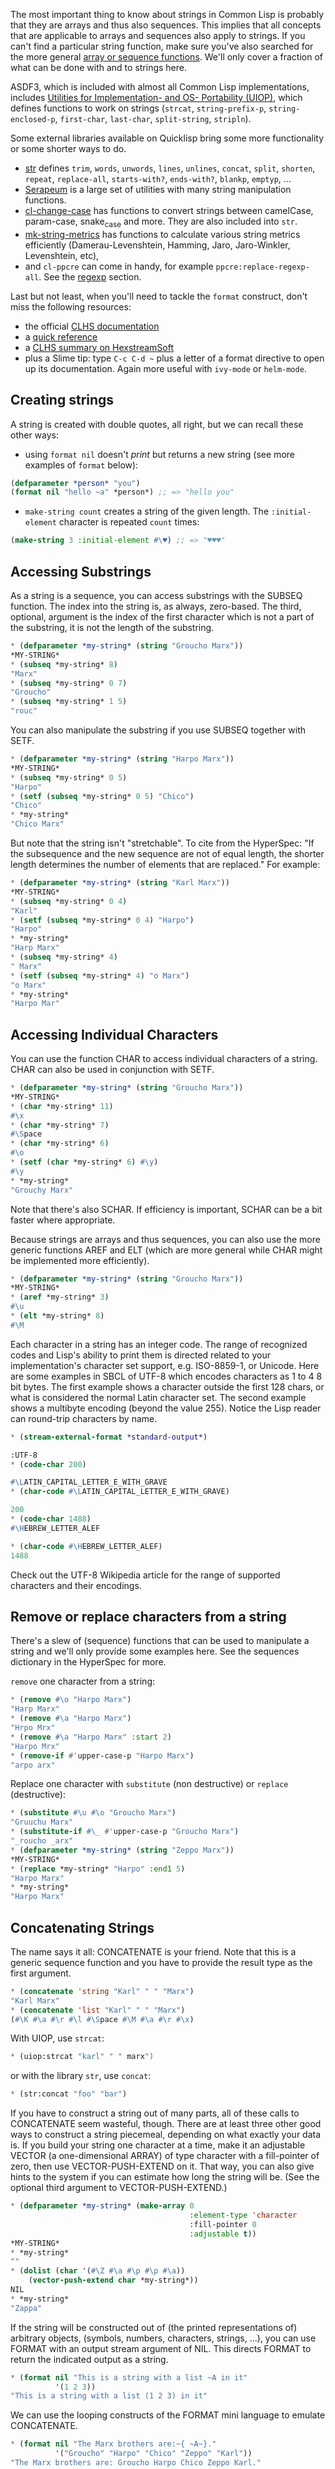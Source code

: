 The most important thing to know about strings in Common Lisp is probably that
they are arrays and thus also sequences. This implies that all concepts that are
applicable to arrays and sequences also apply to strings. If you can't find a
particular string function, make sure you've also searched for the more general
[[http://www.gigamonkeys.com/book/collections.html][array or sequence functions]]. We'll only cover a fraction of what can be done
with and to strings here.

ASDF3, which is included with almost all Common Lisp implementations,
includes
[[https://gitlab.common-lisp.net/asdf/asdf/blob/master/uiop/README.md][Utilities for Implementation- and OS- Portability (UIOP)]],
which defines functions to work on strings (=strcat=,
=string-prefix-p=, =string-enclosed-p=, =first-char=, =last-char=,
=split-string=, =stripln=).

Some external libraries available on Quicklisp bring some more
functionality or some shorter ways to do.

- [[https://github.com/vindarel/cl-str][str]] defines =trim=, =words=,
  =unwords=, =lines=, =unlines=, =concat=, =split=, =shorten=, =repeat=,
  =replace-all=, =starts-with?=, =ends-with?=, =blankp=, =emptyp=, ...
- [[https://github.com/ruricolist/serapeum/blob/master/REFERENCE.md#strings][Serapeum]] is a large set of utilities with many string manipulation functions.
- [[https://github.com/rudolfochrist/cl-change-case][cl-change-case]]
  has functions to convert strings between camelCase, param-case,
  snake_case and more. They are also included into =str=.
- [[https://github.com/cbaggers/mk-string-metrics][mk-string-metrics]]
  has functions to calculate various string metrics efficiently
  (Damerau-Levenshtein, Hamming, Jaro, Jaro-Winkler, Levenshtein, etc),
- and =cl-ppcre= can come in handy, for example
  =ppcre:replace-regexp-all=. See the [[file:regexp.org][regexp]] section.

Last but not least, when you'll need to tackle the =format= construct,
don't miss the following resources:

- the official [[http://www.lispworks.com/documentation/HyperSpec/Body/22_c.htm][CLHS documentation]]
- a [[http://clqr.boundp.org/][quick reference]]
- a [[https://www.hexstreamsoft.com/articles/common-lisp-format-reference/clhs-summary/#subsections-summary-table][CLHS summary on HexstreamSoft]]
- plus a Slime tip: type =C-c C-d ~= plus a letter of a format directive to open up its documentation. Again more useful with =ivy-mode= or =helm-mode=.

** Creating strings
   :PROPERTIES:
   :CUSTOM_ID: creating-strings
   :END:

A string is created with double quotes, all right, but we can recall
these other ways:

- using =format nil= doesn't /print/ but returns a new string (see
  more examples of =format= below):

#+BEGIN_SRC lisp
  (defparameter *person* "you")
  (format nil "hello ~a" *person*) ;; => "hello you"
#+END_SRC

- =make-string count= creates a string of the given length. The
  =:initial-element= character is repeated =count= times:

#+BEGIN_SRC lisp
  (make-string 3 :initial-element #\♥) ;; => "♥♥♥"
#+END_SRC

** Accessing Substrings
   :PROPERTIES:
   :CUSTOM_ID: accessing-substrings
   :END:

As a string is a sequence, you can access substrings with the SUBSEQ
function. The index into the string is, as always, zero-based. The third,
optional, argument is the index of the first character which is not a part of
the substring, it is not the length of the substring.

#+BEGIN_SRC lisp
  * (defparameter *my-string* (string "Groucho Marx"))
  *MY-STRING*
  * (subseq *my-string* 8)
  "Marx"
  * (subseq *my-string* 0 7)
  "Groucho"
  * (subseq *my-string* 1 5)
  "rouc"
#+END_SRC

You can also manipulate the substring if you use SUBSEQ together with SETF.

#+BEGIN_SRC lisp
  * (defparameter *my-string* (string "Harpo Marx"))
  *MY-STRING*
  * (subseq *my-string* 0 5)
  "Harpo"
  * (setf (subseq *my-string* 0 5) "Chico")
  "Chico"
  * *my-string*
  "Chico Marx"
#+END_SRC

But note that the string isn't "stretchable". To cite from the HyperSpec: "If
the subsequence and the new sequence are not of equal length, the shorter length
determines the number of elements that are replaced." For example:

#+BEGIN_SRC lisp
  * (defparameter *my-string* (string "Karl Marx"))
  *MY-STRING*
  * (subseq *my-string* 0 4)
  "Karl"
  * (setf (subseq *my-string* 0 4) "Harpo")
  "Harpo"
  * *my-string*
  "Harp Marx"
  * (subseq *my-string* 4)
  " Marx"
  * (setf (subseq *my-string* 4) "o Marx")
  "o Marx"
  * *my-string*
  "Harpo Mar"
#+END_SRC

** Accessing Individual Characters
   :PROPERTIES:
   :CUSTOM_ID: accessing-individual-characters
   :END:

You can use the function CHAR to access individual characters of a string. CHAR
can also be used in conjunction with SETF.

#+BEGIN_SRC lisp
  * (defparameter *my-string* (string "Groucho Marx"))
  *MY-STRING*
  * (char *my-string* 11)
  #\x
  * (char *my-string* 7)
  #\Space
  * (char *my-string* 6)
  #\o
  * (setf (char *my-string* 6) #\y)
  #\y
  * *my-string*
  "Grouchy Marx"
#+END_SRC

Note that there's also SCHAR. If efficiency is important, SCHAR can be a bit
faster where appropriate.

Because strings are arrays and thus sequences, you can also use the more generic
functions AREF and ELT (which are more general while CHAR might be implemented
more efficiently).

#+BEGIN_SRC lisp
  * (defparameter *my-string* (string "Groucho Marx"))
  *MY-STRING*
  * (aref *my-string* 3)
  #\u
  * (elt *my-string* 8)
  #\M
#+END_SRC

Each character in a string has an integer code. The range of recognized codes
and Lisp's ability to print them is directed related to your implementation's
character set support, e.g. ISO-8859-1, or Unicode. Here are some examples in
SBCL of UTF-8 which encodes characters as 1 to 4 8 bit bytes. The first example
shows a character outside the first 128 chars, or what is considered the normal
Latin character set. The second example shows a multibyte encoding (beyond the
value 255). Notice the Lisp reader can round-trip characters by name.

#+BEGIN_SRC lisp
  * (stream-external-format *standard-output*)

  :UTF-8
  * (code-char 200)

  #\LATIN_CAPITAL_LETTER_E_WITH_GRAVE
  * (char-code #\LATIN_CAPITAL_LETTER_E_WITH_GRAVE)

  200
  * (code-char 1488)
  #\HEBREW_LETTER_ALEF

  * (char-code #\HEBREW_LETTER_ALEF)
  1488
#+END_SRC

Check out the UTF-8 Wikipedia article for the range of supported characters and
their encodings.

** Remove or replace characters from a string
   :PROPERTIES:
   :CUSTOM_ID: remove-or-replace-characters-from-a-string
   :END:

There's a slew of (sequence) functions that can be used to manipulate a string
and we'll only provide some examples here. See the sequences dictionary in the
HyperSpec for more.

=remove= one character from a string:

#+BEGIN_SRC lisp
  * (remove #\o "Harpo Marx")
  "Harp Marx"
  * (remove #\a "Harpo Marx")
  "Hrpo Mrx"
  * (remove #\a "Harpo Marx" :start 2)
  "Harpo Mrx"
  * (remove-if #'upper-case-p "Harpo Marx")
  "arpo arx"
#+END_SRC

Replace one character with =substitute= (non destructive) or =replace= (destructive):

#+BEGIN_SRC lisp
  * (substitute #\u #\o "Groucho Marx")
  "Gruuchu Marx"
  * (substitute-if #\_ #'upper-case-p "Groucho Marx")
  "_roucho _arx"
  * (defparameter *my-string* (string "Zeppo Marx"))
  *MY-STRING*
  * (replace *my-string* "Harpo" :end1 5)
  "Harpo Marx"
  * *my-string*
  "Harpo Marx"
#+END_SRC

** Concatenating Strings
   :PROPERTIES:
   :CUSTOM_ID: concatenating-strings
   :END:

The name says it all: CONCATENATE is your friend. Note that this is a generic
sequence function and you have to provide the result type as the first argument.

#+BEGIN_SRC lisp
  * (concatenate 'string "Karl" " " "Marx")
  "Karl Marx"
  * (concatenate 'list "Karl" " " "Marx")
  (#\K #\a #\r #\l #\Space #\M #\a #\r #\x)
#+END_SRC

With UIOP, use =strcat=:

#+BEGIN_SRC lisp
  * (uiop:strcat "karl" " " marx")
#+END_SRC

or with the library =str=, use =concat=:

#+BEGIN_SRC lisp
  * (str:concat "foo" "bar")
#+END_SRC

If you have to construct a string out of many parts, all of these calls to
CONCATENATE seem wasteful, though. There are at least three other good ways to
construct a string piecemeal, depending on what exactly your data is. If you
build your string one character at a time, make it an adjustable VECTOR (a
one-dimensional ARRAY) of type character with a fill-pointer of zero, then use
VECTOR-PUSH-EXTEND on it. That way, you can also give hints to the system if you
can estimate how long the string will be. (See the optional third argument to
VECTOR-PUSH-EXTEND.)

#+BEGIN_SRC lisp
  * (defparameter *my-string* (make-array 0
                                          :element-type 'character
                                          :fill-pointer 0
                                          :adjustable t))
  *MY-STRING*
  * *my-string*
  ""
  * (dolist (char '(#\Z #\a #\p #\p #\a))
      (vector-push-extend char *my-string*))
  NIL
  * *my-string*
  "Zappa"
#+END_SRC

If the string will be constructed out of (the printed representations of)
arbitrary objects, (symbols, numbers, characters, strings, ...), you can use
FORMAT with an output stream argument of NIL. This directs FORMAT to return the
indicated output as a string.

#+BEGIN_SRC lisp
  * (format nil "This is a string with a list ~A in it"
            '(1 2 3))
  "This is a string with a list (1 2 3) in it"
#+END_SRC

We can use the looping constructs of the FORMAT mini language to emulate
CONCATENATE.

#+BEGIN_SRC lisp
  * (format nil "The Marx brothers are:~{ ~A~}."
            '("Groucho" "Harpo" "Chico" "Zeppo" "Karl"))
  "The Marx brothers are: Groucho Harpo Chico Zeppo Karl."
#+END_SRC

FORMAT can do a lot more processing but it has a relatively arcane syntax. After
this last example, you can find the details in the CLHS section about formatted
output.

#+BEGIN_SRC lisp
  * (format nil "The Marx brothers are:~{ ~A~^,~}."
            '("Groucho" "Harpo" "Chico" "Zeppo" "Karl"))
  "The Marx brothers are: Groucho, Harpo, Chico, Zeppo, Karl."
#+END_SRC

Another way to create a string out of the printed representation of various
object is using WITH-OUTPUT-TO-STRING. The value of this handy macro is a string
containing everything that was output to the string stream within the body to
the macro. This means you also have the full power of FORMAT at your disposal,
should you need it.

#+BEGIN_SRC lisp
  * (with-output-to-string (stream)
      (dolist (char '(#\Z #\a #\p #\p #\a #\, #\Space))
        (princ char stream))
      (format stream "~S - ~S" 1940 1993))
  "Zappa, 1940 - 1993"
#+END_SRC

** Processing a String One Character at a Time
   :PROPERTIES:
   :CUSTOM_ID: processing-a-string-one-character-at-a-time
   :END:

Use the MAP function to process a string one character at a time.

#+BEGIN_SRC lisp
  * (defparameter *my-string* (string "Groucho Marx"))
  *MY-STRING*
  * (map 'string #'(lambda (c) (print c)) *my-string*)
  #\G
  #\r
  #\o
  #\u
  #\c
  #\h
  #\o
  #\Space
  #\M
  #\a
  #\r
  #\x
  "Groucho Marx"
#+END_SRC

Or do it with LOOP.

#+BEGIN_SRC lisp
  * (loop for char across "Zeppo"
          collect char)
  (#\Z #\e #\p #\p #\o)
#+END_SRC

** Reversing a String by Word or Character
   :PROPERTIES:
   :CUSTOM_ID: reversing-a-string-by-word-or-character
   :END:

Reversing a string by character is easy using the built-in REVERSE function (or
its destructive counterpart NREVERSE).

#+BEGIN_SRC lisp
  *(defparameter *my-string* (string "DSL"))
  *MY-STRING*
  * (reverse *my-string*)
  "LSD"
#+END_SRC

There's no one-liner in CL to reverse a string by word (like you would do it in
Perl with split and join). You either have to use functions from an external
library like SPLIT-SEQUENCE or you have to roll your own solution.

Here's an attempt with the =str= library:

#+BEGIN_SRC lisp
  * (defparameter *singing* "singing in the rain")
  *SINGING*
  * (str:words *SINGING*)
  ("singing" "in" "the" "rain")
  * (reverse *)
  ("rain" "the" "in" "singing")
  * (str:unwords *)
  "rain the in singing"
#+END_SRC

And here's another one with no external dependencies:

#+BEGIN_SRC lisp
  * (defun split-by-one-space (string)
      "Returns a list of substrings of string
      divided by ONE space each.
      Note: Two consecutive spaces will be seen as
      if there were an empty string between them."
      (loop for i = 0 then (1+ j)
            as j = (position #\Space string :start i)
            collect (subseq string i j)
            while j))
  SPLIT-BY-ONE-SPACE
  * (split-by-one-space "Singing in the rain")
  ("Singing" "in" "the" "rain")
  * (split-by-one-space "Singing in the  rain")
  ("Singing" "in" "the" "" "rain")
  * (split-by-one-space "Cool")
  ("Cool")
  * (split-by-one-space " Cool ")
  ("" "Cool" "")
  * (defun join-string-list (string-list)
      "Concatenates a list of strings
  and puts spaces between the elements."
      (format nil "~{~A~^ ~}" string-list))
  JOIN-STRING-LIST
  * (join-string-list '("We" "want" "better" "examples"))
  "We want better examples"
  * (join-string-list '("Really"))
  "Really"
  * (join-string-list '())
  ""
  * (join-string-list
     (nreverse
      (split-by-one-space
       "Reverse this sentence by word")))
  "word by sentence this Reverse"
#+END_SRC

** Dealing with unicode strings
   :PROPERTIES:
   :CUSTOM_ID: dealing-with-unicode-strings
   :END:

We'll use here [[http://www.sbcl.org/manual/index.org#String-operations][SBCL's string operations]]. More generally, see [[http://www.sbcl.org/manual/index.org#Unicode-Support][SBCL's unicode support]].

*** Sorting unicode strings alphabetically
    :PROPERTIES:
    :CUSTOM_ID: sorting-unicode-strings-alphabetically
    :END:

Sorting unicode strings with =string-lessp= as the comparison function
isn't satisfying:

#+BEGIN_SRC lisp
  (sort '("Aaa" "Ééé" "Zzz") #'string-lessp)
  ;; ("Aaa" "Zzz" "Ééé")
#+END_SRC

With [[http://www.sbcl.org/manual/#String-operations][SBCL]], use =sb-unicode:unicode<=:

#+BEGIN_SRC lisp
  (sort '("Aaa" "Ééé" "Zzz") #'sb-unicode:unicode<)
  ;; ("Aaa" "Ééé" "Zzz")
#+END_SRC

*** Breaking strings into graphenes, sentences, lines and words
    :PROPERTIES:
    :CUSTOM_ID: breaking-strings-into-graphenes-sentences-lines-and-words
    :END:

These functions use SBCL's [[http://www.sbcl.org/manual/#String-operations][=sb-unicode=]]: they are SBCL specific.

Use =sb-unicode:sentences= to break a string into sentences according
to the default sentence breaking rules.

Use =sb-unicode:lines= to break a string into lines that are no wider
than the =:margin= keyword argument. Combining marks will always be kept together with their base characters, and spaces (but not other types of whitespace) will be removed from the end of lines. If =:margin= is unspecified, it defaults to 80 characters

#+BEGIN_SRC lisp
  (sb-unicode:lines "A first sentence. A second somewhat long one." :margin 10)
  ;; => ("A first"
         "sentence."
         "A second"
         "somewhat"
         "long one.")
#+END_SRC

See also =sb-unicode:words= and =sb-unicode:graphenes=.

Tip: you can ensure these functions are run only in SBCL with a feature flag:

#+BEGIN_EXAMPLE
  #+sbcl
  (runs on sbcl)
  #-sbcl
  (runs on other implementations)
#+END_EXAMPLE

** Controlling Case
   :PROPERTIES:
   :CUSTOM_ID: controlling-case
   :END:

Common Lisp has a couple of functions to control the case of a string.

#+BEGIN_SRC lisp
  * (string-upcase "cool")
  "COOL"
  * (string-upcase "Cool")
  "COOL"
  * (string-downcase "COOL")
  "cool"
  * (string-downcase "Cool")
  "cool"
  * (string-capitalize "cool")
  "Cool"
  * (string-capitalize "cool example")
  "Cool Example"
#+END_SRC

These functions take the =:start= and =:end= keyword arguments so you can optionally
only manipulate a part of the string. They also have destructive counterparts
whose names starts with "N".

#+BEGIN_SRC lisp
  * (string-capitalize "cool example" :start 5)
  "cool Example"
  * (string-capitalize "cool example" :end 5)
  "Cool example"
  * (defparameter *my-string* (string "BIG"))
  *MY-STRING*
  * (defparameter *my-downcase-string* (nstring-downcase *my-string*))
  *MY-DOWNCASE-STRING*
  * *my-downcase-string*
  "big"
  * *my-string*
  "big"
#+END_SRC

Note this potential caveat: according to the HyperSpec,

#+BEGIN_QUOTE
  for STRING-UPCASE, STRING-DOWNCASE, and STRING-CAPITALIZE, string is not modified. However, if no characters in string require conversion, the result may be either string or a copy of it, at the implementation's discretion.
#+END_QUOTE

This implies that the last result in
the following example is implementation-dependent - it may either be "BIG" or
"BUG". If you want to be sure, use COPY-SEQ.

#+BEGIN_SRC lisp
  * (defparameter *my-string* (string "BIG"))
  *MY-STRING*
  * (defparameter *my-upcase-string* (string-upcase *my-string*))
  *MY-UPCASE-STRING*
  * (setf (char *my-string* 1) #\U)
  #\U
  * *my-string*
  "BUG"
  * *my-upcase-string*
  "BIG"
#+END_SRC

*** With the format function
    :PROPERTIES:
    :CUSTOM_ID: with-the-format-function
    :END:

The format function has directives to change the case of words:

**** To lower case: ~( ~)
     :PROPERTIES:
     :CUSTOM_ID: to-lower-case
     :END:

#+BEGIN_SRC lisp
  (format t "~(~a~)" "HELLO WORLD")
  ;; => hello world
#+END_SRC

**** Capitalize every word: ~:( ~)
     :PROPERTIES:
     :CUSTOM_ID: capitalize-every-word
     :END:

#+BEGIN_SRC lisp
  (format t "~:(~a~)" "HELLO WORLD")
  Hello World
  NIL
#+END_SRC

**** Capitalize the first word: ~@( ~)
     :PROPERTIES:
     :CUSTOM_ID: capitalize-the-first-word
     :END:

#+BEGIN_SRC lisp
  (format t "~@(~a~)" "hello world")
  Hello world
  NIL
#+END_SRC

**** To upper case: ~@:( ~)
     :PROPERTIES:
     :CUSTOM_ID: to-upper-case
     :END:

Where we re-use the colon and the @:

#+BEGIN_SRC lisp
  (format t "~@:(~a~)" "hello world")
  HELLO WORLD
  NIL
#+END_SRC

** Trimming Blanks from the Ends of a String
   :PROPERTIES:
   :CUSTOM_ID: trimming-blanks-from-the-ends-of-a-string
   :END:

Not only can you trim blanks, but you can get rid of arbitrary characters. The
functions STRING-TRIM, STRING-LEFT-TRIM and STRING-RIGHT-TRIM return a substring
of their second argument where all characters that are in the first argument are
removed off the beginning and/or the end. The first argument can be any sequence
of characters.

#+BEGIN_SRC lisp
  * (string-trim " " " trim me ")
  "trim me"
  * (string-trim " et" " trim me ")
  "rim m"
  * (string-left-trim " et" " trim me ")
  "rim me "
  * (string-right-trim " et" " trim me ")
  " trim m"
  * (string-right-trim '(#\Space #\e #\t) " trim me ")
  " trim m"
  * (string-right-trim '(#\Space #\e #\t #\m) " trim me ")
#+END_SRC

Note: The caveat mentioned in the section about Controlling Case also applies
here.

** Converting between Symbols and Strings
   :PROPERTIES:
   :CUSTOM_ID: converting-between-symbols-and-strings
   :END:

The function INTERN will "convert" a string to a symbol. Actually, it will check
whether the symbol denoted by the string (its first argument) is already
accessible in the package (its second, optional, argument which defaults to the
current package) and enter it, if necessary, into this package. It is beyond the
scope of this chapter to explain all the concepts involved and to address the
second return value of this function. See the CLHS chapter about packages for
details.

Note that the case of the string is relevant.

#+BEGIN_SRC lisp
  * (in-package "COMMON-LISP-USER")
  #<The COMMON-LISP-USER package, 35/44 internal, 0/9 external>
  * (intern "MY-SYMBOL")
  MY-SYMBOL
  NIL
  * (intern "MY-SYMBOL")
  MY-SYMBOL
  :INTERNAL
  * (export 'MY-SYMBOL)
  T
  * (intern "MY-SYMBOL")
  MY-SYMBOL
  :EXTERNAL
  * (intern "My-Symbol")
  |My-Symbol|
  NIL
  * (intern "MY-SYMBOL" "KEYWORD")
  :MY-SYMBOL
  NIL
  * (intern "MY-SYMBOL" "KEYWORD")
  :MY-SYMBOL
  :EXTERNAL
#+END_SRC

To do the opposite, convert from a symbol to a string, use SYMBOL-NAME or
STRING.

#+BEGIN_SRC lisp
  * (symbol-name 'MY-SYMBOL)
  "MY-SYMBOL"
  * (symbol-name 'my-symbol)
  "MY-SYMBOL"
  * (symbol-name '|my-symbol|)
  "my-symbol"
  * (string 'howdy)
  "HOWDY"
#+END_SRC

** Converting between Characters and Strings
   :PROPERTIES:
   :CUSTOM_ID: converting-between-characters-and-strings
   :END:

You can use COERCE to convert a string of length 1 to a character. You can also
use COERCE to convert any sequence of characters into a string. You can not use
COERCE to convert a character to a string, though - you'll have to use STRING
instead.

#+BEGIN_SRC lisp
  * (coerce "a" 'character)
  #\a
  * (coerce (subseq "cool" 2 3) 'character)
  #\o
  * (coerce "cool" 'list)
  (#\c #\o #\o #\l)
  * (coerce '(#\h #\e #\y) 'string)
  "hey"
  * (coerce (nth 2 '(#\h #\e #\y)) 'character)
  #\y
  * (defparameter *my-array* (make-array 5 :initial-element #\x))
  *MY-ARRAY*
  * *my-array*
  #(#\x #\x #\x #\x #\x)
  * (coerce *my-array* 'string)
  "xxxxx"
  * (string 'howdy)
  "HOWDY"
  * (string #\y)
  "y"
  * (coerce #\y 'string)
  #\y can't be converted to type STRING.
     [Condition of type SIMPLE-TYPE-ERROR]
#+END_SRC

** Finding an Element of a String
   :PROPERTIES:
   :CUSTOM_ID: finding-an-element-of-a-string
   :END:

Use FIND, POSITION, and their -IF counterparts to find characters in a string.

#+BEGIN_SRC lisp
  * (find #\t "The Hyperspec contains approximately 110,000 hyperlinks." :test #'equal)
  #\t
  * (find #\t "The Hyperspec contains approximately 110,000 hyperlinks." :test #'equalp)
  #\T
  * (find #\z "The Hyperspec contains approximately 110,000 hyperlinks." :test #'equalp)
  NIL
  * (find-if #'digit-char-p "The Hyperspec contains approximately 110,000 hyperlinks.")
  #\1
  * (find-if #'digit-char-p "The Hyperspec contains approximately 110,000 hyperlinks." :from-end t)
  #\0
  * (position #\t "The Hyperspec contains approximately 110,000 hyperlinks." :test #'equal)
  17
  * (position #\t "The Hyperspec contains approximately 110,000 hyperlinks." :test #'equalp)
  0
  * (position-if #'digit-char-p "The Hyperspec contains approximately 110,000 hyperlinks.")
  37
  * (position-if #'digit-char-p "The Hyperspec contains approximately 110,000 hyperlinks." :from-end t)
  43
#+END_SRC

Or use COUNT and friends to count characters in a string.

#+BEGIN_SRC lisp
  * (count #\t "The Hyperspec contains approximately 110,000 hyperlinks." :test #'equal)
  2
  * (count #\t "The Hyperspec contains approximately 110,000 hyperlinks." :test #'equalp)
  3
  * (count-if #'digit-char-p "The Hyperspec contains approximately 110,000 hyperlinks.")
  6
  * (count-if #'digit-char-p "The Hyperspec contains approximately 110,000 hyperlinks." :start 38)
  5
#+END_SRC

** Finding a Substring of a String
   :PROPERTIES:
   :CUSTOM_ID: finding-a-substring-of-a-string
   :END:

The function SEARCH can find substrings of a string.

#+BEGIN_SRC lisp
  * (search "we" "If we can't be free we can at least be cheap")
  3
  * (search "we" "If we can't be free we can at least be cheap" :from-end t)
  20
  * (search "we" "If we can't be free we can at least be cheap" :start2 4)
  20
  * (search "we" "If we can't be free we can at least be cheap" :end2 5 :from-end t)
  3
  * (search "FREE" "If we can't be free we can at least be cheap")
  NIL
  * (search "FREE" "If we can't be free we can at least be cheap" :test #'char-equal)
  15
#+END_SRC

** Converting a String to a Number
   :PROPERTIES:
   :CUSTOM_ID: converting-a-string-to-a-number
   :END:

*** To an integer: parse-integer
    :PROPERTIES:
    :CUSTOM_ID: to-an-integer-parse-integer
    :END:

CL provides the =parse-integer= function to convert a string representation of an integer
to the corresponding numeric value. The second return value is the index into
the string where the parsing stopped.

#+BEGIN_SRC lisp
  * (parse-integer "42")
  42
  2
  * (parse-integer "42" :start 1)
  2
  2
  * (parse-integer "42" :end 1)
  4
  1
  * (parse-integer "42" :radix 8)
  34
  2
  * (parse-integer " 42 ")
  42
  3
  * (parse-integer " 42 is forty-two" :junk-allowed t)
  42
  3
  * (parse-integer " 42 is forty-two")

  Error in function PARSE-INTEGER:
     There's junk in this string: " 42 is forty-two".
#+END_SRC

=parse-integer= doesn't understand radix specifiers like =#X=, nor is there a
built-in function to parse other numeric types. You could use =read-from-string=
in this case.

*** To any number: read-from-string
    :PROPERTIES:
    :CUSTOM_ID: to-any-number-read-from-string
    :END:

Be aware that the full reader is in effect if you're using this
function. This can lead to vulnerability issues.

#+BEGIN_SRC lisp
  * (read-from-string "#X23")
  35
  4
  * (read-from-string "4.5")
  4.5
  3
  * (read-from-string "6/8")
  3/4
  3
  * (read-from-string "#C(6/8 1)")
  #C(3/4 1)
  9
  * (read-from-string "1.2e2")
  120.00001
  5
  * (read-from-string "symbol")
  SYMBOL
  6
  * (defparameter *foo* 42)
  *FOO*
  * (read-from-string "#.(setq *foo* \"gotcha\")")
  "gotcha"
  23
  * *foo*
  "gotcha"
#+END_SRC

*** To a float: the parse-float library
    :PROPERTIES:
    :CUSTOM_ID: to-a-float-the-parse-float-library
    :END:

There is no built-in function similar to =parse-integer= to parse
other number types. The external library
[[https://github.com/soemraws/parse-float][parse-float]] does exactly
that. It doesn't use =read-from-string= so it is safe to use.

#+BEGIN_SRC lisp
  (ql:quickload "parse-float")
  (parse-float:parse-float "1.2e2")
  ;; 120.00001
  ;; 5
#+END_SRC

LispWorks also has a [[http://www.lispworks.com/documentation/lw51/LWRM/html/lwref-228.htm][parse-float]] function.

See also [[https://github.com/sharplispers/parse-number][parse-number]].

** Converting a Number to a String
   :PROPERTIES:
   :CUSTOM_ID: converting-a-number-to-a-string
   :END:

The general function WRITE-TO-STRING or one of its simpler variants
PRIN1-TO-STRING or PRINC-TO-STRING may be used to convert a number to a
string. With WRITE-TO-STRING, the :base keyword argument may be used to change
the output base for a single call. To change the output base globally, set
/print-base/ which defaults to 10. Remember in Lisp, rational numbers are
represented as quotients of two integers even when converted to strings.

#+BEGIN_SRC lisp
  * (write-to-string 250)
  "250"
  * (write-to-string 250.02)
  "250.02"
  * (write-to-string 250 :base 5)
  "2000"
  * (write-to-string (/ 1 3))
  "1/3"
  *
#+END_SRC

** Comparing Strings
   :PROPERTIES:
   :CUSTOM_ID: comparing-strings
   :END:

The general functions EQUAL and EQUALP can be used to test whether two strings
are equal. The strings are compared element-by-element, either in a
case-sensitive manner (EQUAL) or not (EQUALP). There's also a bunch of
string-specific comparison functions. You'll want to use these if you're
deploying implementation-defined attributes of characters. Check your vendor's
documentation in this case.

Here are a few examples. Note that all functions that test for inequality return the position of the first mismatch as a generalized boolean. You can also use the generic sequence function MISMATCH if you need more versatility.

#+BEGIN_SRC lisp
  * (string= "Marx" "Marx")
  T
  * (string= "Marx" "marx")
  NIL
  * (string-equal "Marx" "marx")
  T
  * (string< "Groucho" "Zeppo")
  0
  * (string< "groucho" "Zeppo")
  NIL
  * (string-lessp "groucho" "Zeppo")
  0
  * (mismatch "Harpo Marx" "Zeppo Marx" :from-end t :test #'char=)
  3
#+END_SRC

** String formatting
   :PROPERTIES:
   :CUSTOM_ID: string-formatting
   :END:

The =format= function has a lot of directives to print strings,
numbers, lists, going recursively, even calling Lisp functions,
etc. We'll focus here on a few things to print and format strings.

The need of our examples arise when we want to print many strings and
justify them. Let's work with this list of movies:

#+BEGIN_SRC lisp
  (defparameter movies '(
      (1 "Matrix" 5)
      (10 "Matrix Trilogy swe sub" 3.3)
      ))
#+END_SRC

We want an aligned and justified result like this:

#+BEGIN_EXAMPLE
   1 Matrix                  5
  10 Matrix Trilogy swe sub  3.3
#+END_EXAMPLE

We'll use =mapcar= to iterate over our movies and experiment with the
format constructs.

#+BEGIN_SRC lisp
  (mapcar (lambda (it)
            (format t "~a ~a ~a~%" (first it) (second it) (third it)))
          movies)
#+END_SRC

which prints:

#+BEGIN_EXAMPLE
  1 Matrix 5
  10 Matrix Trilogy swe sub 3.3
#+END_EXAMPLE

*** Structure of format
    :PROPERTIES:
    :CUSTOM_ID: structure-of-format
    :END:

Format directives start with =~=. A final character like =A= or =a=
(they are case insensitive) defines the directive. In between, it can
accept coma-separated options and parameters.

Print a tilde with =~~=, or 10 with =~10~=.

Other directives include:

- =R=: Roman (e.g., prints in English): =(format t "~R" 20)= => "twenty".
- =$=: monetary: =(format t "~$" 21982)= => 21982.00
- =D=, =B=, =O=, =X=: Decimal, Binary, Octal, Hexadecimal.
- =F=: fixed-format Floating point.
- =P=: plural: =(format nil "~D famil~:@P/~D famil~:@P" 7 1)= => "7 families/1 family"

*** Basic primitive: ~A or ~a (Aesthetics)
    :PROPERTIES:
    :CUSTOM_ID: basic-primitive-a-or-a-aesthetics
    :END:

=(format t "~a" movies)= is the most basic primitive.

#+BEGIN_SRC lisp
  (format nil "~a" movies)
  ;; => "((1 Matrix 5) (10 Matrix Trilogy swe sub 3.3))"
#+END_SRC

*** Newlines: ~% and ~&
    :PROPERTIES:
    :CUSTOM_ID: newlines-and
    :END:

=~%= is the newline character. =~10%= prints 10 newlines.

=~&= does not print a newline if the output stream is already at one.

*** Tabs
    :PROPERTIES:
    :CUSTOM_ID: tabs
    :END:

with =~T=. Also =~10T= works.

Also =i= for indentation.

*** Justifying text / add padding on the right
    :PROPERTIES:
    :CUSTOM_ID: justifying-text-add-padding-on-the-right
    :END:

Use a number as parameter, like =~2a=:

#+BEGIN_SRC lisp
  (format nil "~20a" "yo")
  ;; "yo                  "
#+END_SRC

#+BEGIN_SRC lisp
  (mapcar (lambda (it)
             (format t "~2a ~a ~a~%" (first it) (second it) (third it)))
           movies)
#+END_SRC

#+BEGIN_EXAMPLE
  1  Matrix 5
  10 Matrix Trilogy swe sub 3.3
#+END_EXAMPLE

So, expanding:

#+BEGIN_SRC lisp
  (mapcar (lambda (it)
            (format t "~2a ~25a ~2a~%" (first it) (second it) (third it)))
          movies)
#+END_SRC

#+BEGIN_EXAMPLE
  1  Matrix                    5
  10 Matrix Trilogy swe sub    3.3
#+END_EXAMPLE

text is justified on the right (this would be with option =:=).

**** Justifying on the left: @
     :PROPERTIES:
     :CUSTOM_ID: justifying-on-the-left
     :END:

Use a =@= as in =~2@A=:

#+BEGIN_SRC lisp
  (format nil "~20@a" "yo")
  ;; "                  yo"
#+END_SRC

#+BEGIN_SRC lisp
  (mapcar (lambda (it)
             (format nil "~2@a ~25@a ~2a~%" (first it) (second it) (third it)))
          movies)
#+END_SRC

#+BEGIN_EXAMPLE
   1                    Matrix 5
  10    Matrix Trilogy swe sub 3.3
#+END_EXAMPLE

*** Justifying decimals
    :PROPERTIES:
    :CUSTOM_ID: justifying-decimals
    :END:

In =~,2F=, 2 is the number of decimals and F the floats directive:
=(format t "~,2F" 20.1)= => "20.10".

With =~2,2f=:

#+BEGIN_SRC lisp
  (mapcar (lambda (it)
            (format t "~2@a ~25a ~2,2f~%" (first it) (second it) (third it)))
          movies)
#+END_SRC

#+BEGIN_EXAMPLE
   1 Matrix                    5.00
  10 Matrix Trilogy swe sub    3.30
#+END_EXAMPLE

And we're happy with this result.

*** Iteration
    :PROPERTIES:
    :CUSTOM_ID: iteration
    :END:

Create a string from a list with iteration construct =~{str~}=:

#+BEGIN_SRC lisp
  (format nil "~{~A, ~}" '(a b c))
  ;; "A, B, C, "
#+END_SRC

using =~^= to avoid printing the comma and space after the last element:

#+BEGIN_SRC lisp
  (format nil "~{~A~^, ~}" '(a b c))
  ;; "A, B, C"
#+END_SRC

=~:{str~}= is similar but for a list of sublists:

#+BEGIN_SRC lisp
  (format nil "~:{~S are ~S. ~}" '((pigeons birds) (dogs mammals) (bees insects)))
  ;; "PIGEONS are BIRDS. DOGS are MAMMALS. BEES are INSECTS. "
#+END_SRC

=~@{str~}= is similar to =~{str~}=, but instead of using one argument that is a list, all the remaining arguments are used as the list of arguments for the iteration:

#+BEGIN_SRC lisp
  (format nil "~@{~S are ~S. ~}" 'pigeons 'birds 'dogs 'mammals 'bees 'insects)
  ;; "PIGEONS are BIRDS. DOGS are MAMMALS. BEES are INSECTS. "
#+END_SRC

*** Formatting a format string (=~v=, =~?=)
    :PROPERTIES:
    :CUSTOM_ID: formatting-a-format-string-v
    :END:

Sometimes you want to justify a string, but the length is a variable
itself. You can't hardcode its value as in =(format nil "~30a" "foo")=. Enters the =v= directive. We can use it in place of the
comma-separated prefix parameters:

#+BEGIN_SRC lisp
  (let ((padding 30))
      (format nil "~va" padding "foo"))
  ;; "foo                           "
#+END_SRC

Other times, you would like to insert a complete format directive
at run time. Enters the =?= directive.

#+BEGIN_SRC lisp
  (format nil "~?" "~30a" '("foo"))
  ;;                       ^ a list
#+END_SRC

or, using =~@?=:

#+BEGIN_SRC lisp
  (format nil "~@?" "~30a" "foo" )
  ;;                       ^ not a list
#+END_SRC

Of course, it is always possible to format a format string beforehand:

#+BEGIN_SRC lisp
  (let* ((length 30)
        (directive (format nil "~~~aa" length)))
   (format nil directive "foo"))
#+END_SRC

*** Conditional Formatting
    :PROPERTIES:
    :CUSTOM_ID: conditional-formatting
    :END:

Choose one value out of many options by specifying a number:

#+BEGIN_SRC lisp
  (format nil "~[dog~;cat~;bird~:;default~]" 0)
  ;; "dog"

  (format nil "~[dog~;cat~;bird~:;default~]" 1)
  ;; "cat"
#+END_SRC

If the number is out of range, the default option (after =~:;=) is returned:

#+BEGIN_SRC lisp
  (format nil "~[dog~;cat~;bird~:;default~]" 9)
  ;; "default"
#+END_SRC

Combine it with =~:*= to implement irregular plural:

#+BEGIN_SRC lisp
  (format nil "I saw ~r el~:*~[ves~;f~:;ves~]." 0) ==> "I saw zero elves."
  (format nil "I saw ~r el~:*~[ves~;f~:;ves~]." 1) ==> "I saw one elf."
  (format nil "I saw ~r el~:*~[ves~;f~:;ves~]." 2) ==> "I saw two elves."
#+END_SRC

** Capturing what is is printed into a stream
   :PROPERTIES:
   :CUSTOM_ID: capturing-what-is-is-printed-into-a-stream
   :END:

Inside =(with-output-to-string (mystream) …)=, everything that is
printed into the stream =mystream= is captured and returned as a
string:

#+BEGIN_SRC lisp
  (defun greet (name &key (stream t))
     ;; by default, print to standard output.
     (format stream "hello ~a" name))

  (let ((output (with-output-to-string (stream)
                  (greet "you" :stream stream))))
     (format t "Output is: '~a'. It is indeed a ~a, aka a string.~&" output (type-of output)))
  ;; Output is: 'hello you'. It is indeed a (SIMPLE-ARRAY CHARACTER (9)), aka a string.
  ;; NIL
#+END_SRC

** Cleaning up strings
   :PROPERTIES:
   :CUSTOM_ID: cleaning-up-strings
   :END:

The following examples use the
[[https://github.com/EuAndreh/cl-slug/][cl-slug]] library which,
internally, iterates over the characters of the string and uses
=ppcre:regex-replace-all=.

#+BEGIN_EXAMPLE
  (ql:quickload "cl-slug")
#+END_EXAMPLE

Then it can be used with the =slug= prefix.

Its main function is to transform a string to a slug, suitable for a website's url:

#+BEGIN_SRC lisp
  (slug:slugify "My new cool article, for the blog (V. 2).")
  ;; "my-new-cool-article-for-the-blog-v-2"
#+END_SRC

*** Removing accentuated letters
    :PROPERTIES:
    :CUSTOM_ID: removing-accentuated-letters
    :END:

Use =slug:asciify= to replace accentuated letters by their ascii equivalent:

#+BEGIN_SRC lisp
  (slug:asciify "ñ é ß ğ ö")
  ;; => "n e ss g o"
#+END_SRC

This function supports many (western) languages:

#+BEGIN_SRC lisp
  slug:*available-languages*
  ((:TR . "Türkçe (Turkish)") (:SV . "Svenska (Swedish)") (:FI . "Suomi (Finnish)")
   (:UK . "українська (Ukrainian)") (:RU . "Ру́сский (Russian)") (:RO . "Română (Romanian)")
   (:RM . "Rumàntsch (Romansh)") (:PT . "Português (Portuguese)") (:PL . "Polski (Polish)")
   (:NO . "Norsk (Norwegian)") (:LT . "Lietuvių (Lithuanian)") (:LV . "Latviešu (Latvian)")
   (:LA . "Lingua Latīna (Latin)") (:IT . "Italiano (Italian)") (:EL . "ελληνικά (Greek)")
   (:FR . "Français (French)") (:EO . "Esperanto") (:ES . "Español (Spanish)") (:EN . "English")
   (:DE . "Deutsch (German)") (:DA . "Dansk (Danish)") (:CS . "Čeština (Czech)")
   (:CURRENCY . "Currency"))
#+END_SRC

*** Removing punctuation
    :PROPERTIES:
    :CUSTOM_ID: removing-punctuation
    :END:

Use =(str:remove-punctuation s)= or =(str:no-case s)= (same as
=(cl-change-case:no-case s)=):

#+BEGIN_SRC lisp
  (str:remove-punctuation "HEY! What's up ??")
  ;; "HEY What s up"

  (str:no-case "HEY! What's up ??")
  ;; "hey what s up"
#+END_SRC

They strip the punctuation with one ppcre unicode regexp
(=(ppcre:regex-replace-all "[^\\p{L}\\p{N}]+"= where =p{L}= is the
"letter" category and =p{N}= any kind of numeric character).

** See also
   :PROPERTIES:
   :CUSTOM_ID: see-also
   :END:

- [[https://gist.github.com/WetHat/a49e6f2140b401a190d45d31e052af8f][Pretty printing table data]], in ASCII art, a tutorial as a Jupyter notebook.
